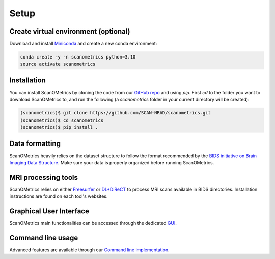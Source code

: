 Setup
=====

.. _installation:

Create virtual environment (optional)
-------------------------------------
Download and install `Miniconda <https://www.anaconda.com/docs/getting-started/miniconda/install#quickstart-install-instructions>`_ and
create a new conda environment:

.. code-block:: console

    conda create -y -n scanometrics python=3.10
    source activate scanometrics

Installation
------------

You can install ScanOMetrics by cloning the code from our `GitHub repo <https://github.com/SCAN-NRAD/scanometrics.git>`_ and using `pip`. First `cd` to the
folder you want to download ScanOMetrics to, and run the following (a `scanometrics` folder
in your current directory will be created):

.. code-block:: console

    (scanometrics)$ git clone https://github.com/SCAN-NRAD/scanometrics.git
    (scanometrics)$ cd scanometrics
    (scanometrics)$ pip install .

Data formatting
---------------

ScanOMetrics heavily relies on the dataset structure to follow the format recommended by
the `BIDS initiative on Brain Imaging Data Structure <https://bids.neuroimaging.io/>`_. Make
sure your data is properly organized before running ScanOMetrics.

MRI processing tools
--------------------

ScanOMetrics relies on either `Freesurfer <https://surfer.nmr.mgh.harvard.edu/>`_ or
`DL+DiReCT <https://github.com/SCAN-NRAD/DL-DiReCT>`_ to process MRI scans available in BIDS directories.
Installation instructions are found on each tool's websites.

Graphical User Interface
------------------------
ScanOMetrics main functionalities can be accessed through the dedicated `GUI <./tutorials/gui.html>`_.

Command line usage
------------------
Advanced features are available through our `Command line implementation <./tutorials/command_line.html>`_.